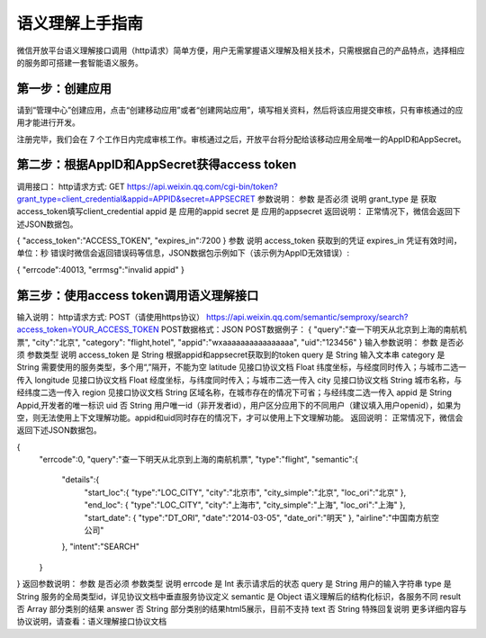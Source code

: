 语义理解上手指南
====================================================================

微信开放平台语义理解接口调用（http请求）简单方便，用户无需掌握语义理解及相关技术，只需根据自己的产品特点，选择相应的服务即可搭建一套智能语义服务。

第一步：创建应用
------------------------------------------------------

请到“管理中心”创建应用，点击“创建移动应用”或者“创建网站应用”，填写相关资料，然后将该应用提交审核，只有审核通过的应用才能进行开发。

注册完毕，我们会在 7 个工作日内完成审核工作。审核通过之后，开放平台将分配给该移动应用全局唯一的AppID和AppSecret。

第二步：根据AppID和AppSecret获得access token
------------------------------------------------------

调用接口：
http请求方式: GET
https://api.weixin.qq.com/cgi-bin/token?grant_type=client_credential&appid=APPID&secret=APPSECRET
参数说明：
参数	是否必须	说明
grant_type	是	获取access_token填写client_credential
appid	是	应用的appid
secret	是	应用的appsecret
返回说明：
正常情况下，微信会返回下述JSON数据包。

{
"access_token":"ACCESS_TOKEN",
"expires_in":7200
}
参数	说明
access_token	获取到的凭证
expires_in	凭证有效时间，单位：秒
错误时微信会返回错误码等信息，JSON数据包示例如下（该示例为AppID无效错误）:

{
"errcode":40013,
"errmsg":"invalid appid"
}

第三步：使用access token调用语义理解接口
------------------------------------------------------

输入说明：
http请求方式: POST（请使用https协议）
https://api.weixin.qq.com/semantic/semproxy/search?access_token=YOUR_ACCESS_TOKEN
POST数据格式：JSON
POST数据例子：
{
"query":"查一下明天从北京到上海的南航机票",
"city":"北京",
"category": "flight,hotel",
"appid":"wxaaaaaaaaaaaaaaaa",
"uid":"123456"
}
输入参数说明：
参数	是否必须	参数类型	说明
access_token	是	String	根据appid和appsecret获取到的token
query	是	String	输入文本串
category	是	String	需要使用的服务类型，多个用“,”隔开，不能为空
latitude	见接口协议文档	Float	纬度坐标，与经度同时传入；与城市二选一传入
longitude	见接口协议文档	Float	经度坐标，与纬度同时传入；与城市二选一传入
city	见接口协议文档	String	城市名称，与经纬度二选一传入
region	见接口协议文档	String	区域名称，在城市存在的情况下可省；与经纬度二选一传入
appid	是	String	Appid,开发者的唯一标识
uid	否	String	用户唯一id（非开发者id），用户区分应用下的不同用户（建议填入用户openid），如果为空，则无法使用上下文理解功能。appid和uid同时存在的情况下，才可以使用上下文理解功能。
返回说明：
正常情况下，微信会返回下述JSON数据包。

{
    "errcode":0,
    "query":"查一下明天从北京到上海的南航机票",
    "type":"flight",
    "semantic":{
        "details":{
            "start_loc":{
            "type":"LOC_CITY",
            "city":"北京市",
            "city_simple":"北京",
            "loc_ori":"北京"
            },
            "end_loc": {
            "type":"LOC_CITY",
            "city":"上海市",
            "city_simple":"上海",
            "loc_ori":"上海"
            },
            "start_date": {
            "type":"DT_ORI",
            "date":"2014-03-05",
            "date_ori":"明天"
            },
            "airline":"中国南方航空公司"
        },
        "intent":"SEARCH"
    }
}
返回参数说明：
参数	是否必须	参数类型	说明
errcode	是	Int	表示请求后的状态
query	是	String	用户的输入字符串
type	是	String	服务的全局类型id，详见协议文档中垂直服务协议定义
semantic	是	Object	语义理解后的结构化标识，各服务不同
result	否	Array	部分类别的结果
answer	否	String	部分类别的结果html5展示，目前不支持
text	否	String	特殊回复说明
更多详细内容与协议说明，请查看：语义理解接口协议文档

